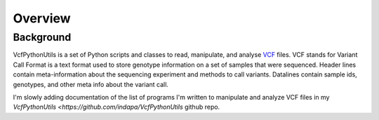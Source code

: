 ############
Overview
############

==========
Background
==========

VcfPythonUtils is a set of Python scripts and classes to read, manipulate, and analyse `VCF <http://www.1000genomes.org/wiki/Analysis/Variant%20Call%20Format/vcf-variant-call-format-version-41>`_ files. VCF stands for Variant Call Format is a text format used to store  genotype information on a set of samples that were sequenced. Header lines contain meta-information about the sequencing experiment
and methods to call variants. Datalines contain sample ids, genotypes, and other meta info about the variant call. 

I'm slowly adding documentation of the list of programs I'm written to manipulate and analyze VCF files in my `VcfPythonUtils <https://github.com/indapa/VcfPythonUtils` github repo. 